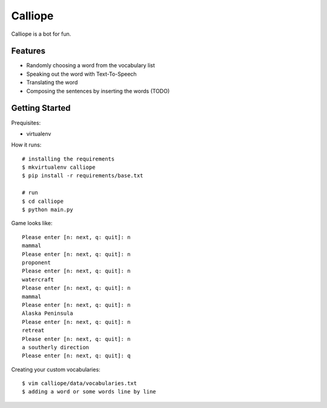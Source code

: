 ##############################################################################
Calliope
##############################################################################

Calliope is a bot for fun.

==============================================================================
Features
==============================================================================

- Randomly choosing a word from the vocabulary list
- Speaking out the word with Text-To-Speech
- Translating the word
- Composing the sentences by inserting the words (TODO)

==============================================================================
Getting Started
==============================================================================

Prequisites:

- virtualenv

How it runs:

::

    # installing the requirements
    $ mkvirtualenv calliope
    $ pip install -r requirements/base.txt

    # run
    $ cd calliope
    $ python main.py

Game looks like:

::

	Please enter [n: next, q: quit]: n
	mammal
	Please enter [n: next, q: quit]: n
	proponent
	Please enter [n: next, q: quit]: n
	watercraft
	Please enter [n: next, q: quit]: n
	mammal
	Please enter [n: next, q: quit]: n
	Alaska Peninsula
	Please enter [n: next, q: quit]: n
	retreat
	Please enter [n: next, q: quit]: n
	a southerly direction
	Please enter [n: next, q: quit]: q


Creating your custom vocabularies:

::

    $ vim calliope/data/vocabularies.txt
    $ adding a word or some words line by line
